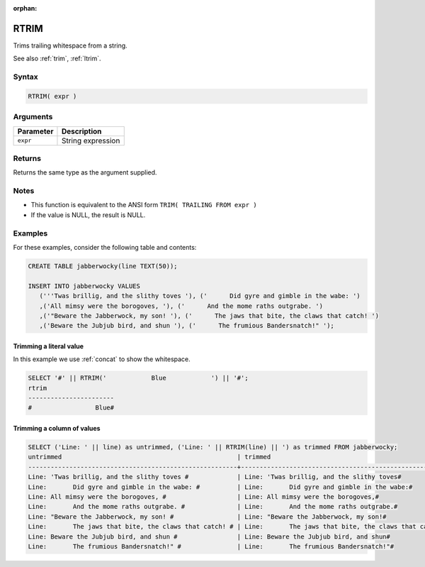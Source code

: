:orphan:

.. _rtrim:

**************************
RTRIM
**************************

Trims trailing whitespace from a string.

See also :ref:`trim`, :ref:`ltrim`.

Syntax
==========

.. code-block:: postgres

   RTRIM( expr )

Arguments
============

.. list-table:: 
   :widths: auto
   :header-rows: 1
   
   * - Parameter
     - Description
   * - ``expr``
     - String expression

Returns
============

Returns the same type as the argument supplied.

Notes
=======

* This function is equivalent to the ANSI form ``TRIM( TRAILING FROM expr )``

* If the value is NULL, the result is NULL.

Examples
===========

For these examples, consider the following table and contents:

.. code-block:: postgres

   CREATE TABLE jabberwocky(line TEXT(50));

   INSERT INTO jabberwocky VALUES 
      ('''Twas brillig, and the slithy toves '), ('      Did gyre and gimble in the wabe: ')
      ,('All mimsy were the borogoves, '), ('      And the mome raths outgrabe. ')
      ,('"Beware the Jabberwock, my son! '), ('      The jaws that bite, the claws that catch! ')
      ,('Beware the Jubjub bird, and shun '), ('      The frumious Bandersnatch!" ');


Trimming a literal value
-------------------------------

In this example we use :ref:`concat` to show the whitespace.

.. code-block:: psql

	SELECT '#' || RTRIM('            Blue            ') || '#';
	rtrim                  
	-----------------------
	#                 Blue#



Trimming a column of values
--------------------------------------

.. code-block:: psql

   
	SELECT ('Line: ' || line) as untrimmed, ('Line: ' || RTRIM(line) || ') as trimmed FROM jabberwocky;
	untrimmed                                               | trimmed                                               
	--------------------------------------------------------+-------------------------------------------------------
	Line: 'Twas brillig, and the slithy toves #             | Line: 'Twas brillig, and the slithy toves#            
	Line:       Did gyre and gimble in the wabe: #          | Line:       Did gyre and gimble in the wabe:#         
	Line: All mimsy were the borogoves, #                   | Line: All mimsy were the borogoves,#                  
	Line:       And the mome raths outgrabe. #              | Line:       And the mome raths outgrabe.#             
	Line: "Beware the Jabberwock, my son! #                 | Line: "Beware the Jabberwock, my son!#                
	Line:       The jaws that bite, the claws that catch! # | Line:       The jaws that bite, the claws that catch!#
	Line: Beware the Jubjub bird, and shun #                | Line: Beware the Jubjub bird, and shun#               
	Line:       The frumious Bandersnatch!" #               | Line:       The frumious Bandersnatch!"#              

